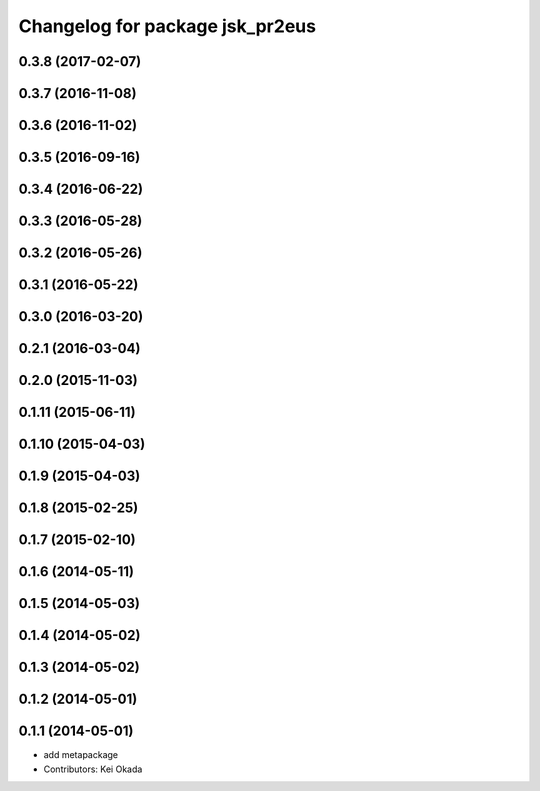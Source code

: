 ^^^^^^^^^^^^^^^^^^^^^^^^^^^^^^^^
Changelog for package jsk_pr2eus
^^^^^^^^^^^^^^^^^^^^^^^^^^^^^^^^

0.3.8 (2017-02-07)
------------------

0.3.7 (2016-11-08)
------------------

0.3.6 (2016-11-02)
------------------

0.3.5 (2016-09-16)
------------------

0.3.4 (2016-06-22)
------------------

0.3.3 (2016-05-28)
------------------

0.3.2 (2016-05-26)
------------------

0.3.1 (2016-05-22)
------------------

0.3.0 (2016-03-20)
------------------

0.2.1 (2016-03-04)
------------------

0.2.0 (2015-11-03)
------------------

0.1.11 (2015-06-11)
-------------------

0.1.10 (2015-04-03)
-------------------

0.1.9 (2015-04-03)
------------------

0.1.8 (2015-02-25)
------------------

0.1.7 (2015-02-10)
------------------

0.1.6 (2014-05-11)
------------------

0.1.5 (2014-05-03)
------------------

0.1.4 (2014-05-02)
------------------

0.1.3 (2014-05-02)
------------------

0.1.2 (2014-05-01)
------------------

0.1.1 (2014-05-01)
------------------
* add metapackage
* Contributors: Kei Okada
